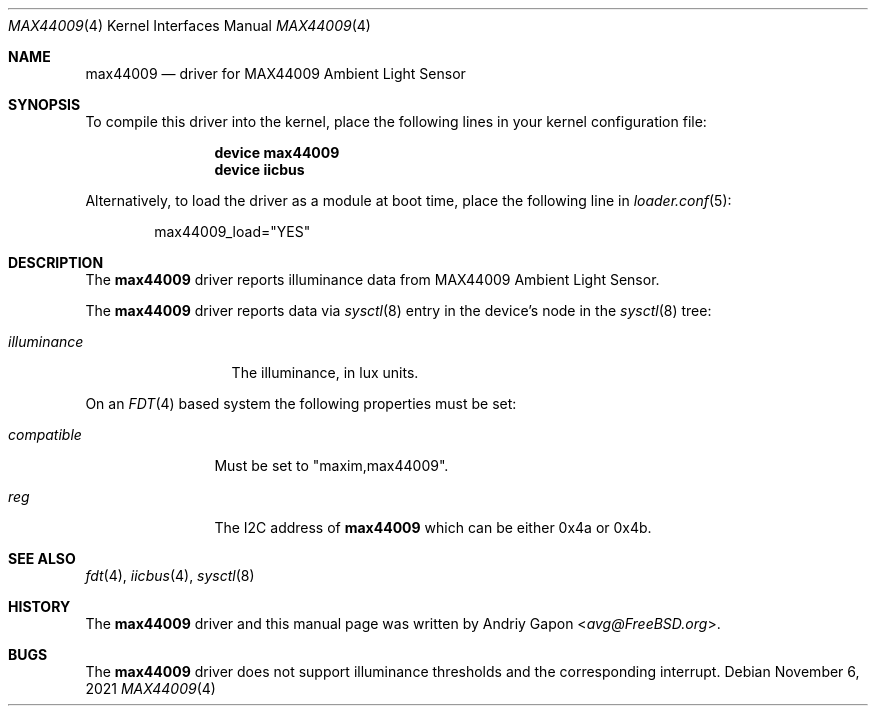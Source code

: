 .\"
.\" SPDX-License-Identifier: BSD-2-Clause
.\"
.\" Copyright (c) 2020 Andriy Gapon <avg@FreeBSD.org>
.\"
.\" Redistribution and use in source and binary forms, with or without
.\" modification, are permitted provided that the following conditions
.\" are met:
.\" 1. Redistributions of source code must retain the above copyright
.\"    notice, this list of conditions and the following disclaimer.
.\" 2. Redistributions in binary form must reproduce the above copyright
.\"    notice, this list of conditions and the following disclaimer in the
.\"    documentation and/or other materials provided with the distribution.
.\"
.\" THIS SOFTWARE IS PROVIDED BY THE AUTHOR AND CONTRIBUTORS ``AS IS'' AND
.\" ANY EXPRESS OR IMPLIED WARRANTIES, INCLUDING, BUT NOT LIMITED TO, THE
.\" IMPLIED WARRANTIES OF MERCHANTABILITY AND FITNESS FOR A PARTICULAR PURPOSE
.\" ARE DISCLAIMED.  IN NO EVENT SHALL THE AUTHOR OR CONTRIBUTORS BE LIABLE
.\" FOR ANY DIRECT, INDIRECT, INCIDENTAL, SPECIAL, EXEMPLARY, OR CONSEQUENTIAL
.\" DAMAGES (INCLUDING, BUT NOT LIMITED TO, PROCUREMENT OF SUBSTITUTE GOODS
.\" OR SERVICES; LOSS OF USE, DATA, OR PROFITS; OR BUSINESS INTERRUPTION)
.\" HOWEVER CAUSED AND ON ANY THEORY OF LIABILITY, WHETHER IN CONTRACT, STRICT
.\" LIABILITY, OR TORT (INCLUDING NEGLIGENCE OR OTHERWISE) ARISING IN ANY WAY
.\" OUT OF THE USE OF THIS SOFTWARE, EVEN IF ADVISED OF THE POSSIBILITY OF
.\" SUCH DAMAGE.
.\"
.\" $FreeBSD$
.\"
.Dd November 6, 2021
.Dt MAX44009 4
.Os
.Sh NAME
.Nm max44009
.Nd driver for MAX44009 Ambient Light Sensor
.Sh SYNOPSIS
To compile this driver into the kernel,
place the following lines in your
kernel configuration file:
.Bd -ragged -offset indent
.Cd "device max44009"
.Cd "device iicbus"
.Ed
.Pp
Alternatively, to load the driver as a
module at boot time, place the following line in
.Xr loader.conf 5 :
.Bd -literal -offset indent
max44009_load="YES"
.Ed
.Sh DESCRIPTION
The
.Nm
driver reports illuminance data from MAX44009 Ambient Light Sensor.
.Pp
The
.Nm
driver reports data via
.Xr sysctl 8
entry in the device's node in the
.Xr sysctl 8
tree:
.Bl -tag -width illuminance
.It Va illuminance
The illuminance, in lux units.
.El
.Pp
On an
.Xr FDT 4
based system the following properties must be set:
.Bl -tag -width "compatible"
.It Va compatible
Must be set to
.Qq maxim,max44009 .
.It Va reg
The I2C address of
.Nm
which can be either 0x4a or 0x4b.
.El
.Sh SEE ALSO
.Xr fdt 4 ,
.Xr iicbus 4 ,
.Xr sysctl 8
.Sh HISTORY
The
.Nm
driver and this manual page was written by
.An Andriy Gapon Aq Mt avg@FreeBSD.org .
.Sh BUGS
The
.Nm
driver does not support illuminance thresholds and the corresponding
interrupt.
